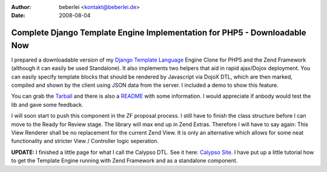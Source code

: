 :author: beberlei <kontakt@beberlei.de>
:date: 2008-08-04

Complete Django Template Engine Implementation for PHP5 - Downloadable Now
==========================================================================

I prepared a downloadable version of my `Django Template
Language <http://www.djangoproject.com>`_ Engine Clone for PHP5 and the
Zend Framework (although it can easily be used Standalone). It also
implements two helpers that aid in rapid ajax/Dojox deployment. You can
easily specify template blocks that should be rendered by Javascript via
DojoX DTL, which are then marked, compiled and shown by the client using
JSON data from the server. I included a demo to show this feature.

You can grab the
`Tarball <http://www.beberlei.de/sources/calypso-dtl-0.1.tar.gz>`_ and
there is also a
`README <http://www.beberlei.de/sources/README_Dtl.txt>`_ with some
information. I would appreciate if anbody would test the lib and gave
some feedback.

I will soon start to push this component in the ZF proposal process. I
still have to finish the class structure before I can move to the Ready
for Review stage. The library will max end up in Zend Extras. Therefore
I will have to say again: This View Renderer shall be no replacement for
the current Zend View. It is only an alternative which allows for some
neat functionality and stricter View / Controller logic seperation.

**UPDATE:** I finished a little page for what I call the Calypso DTL.
See it here: `Calypso Site <http://www.beberlei.de/calypso/>`_. I have
put up a little tutorial how to get the Template Engine running with
Zend Framework and as a standalone component.
